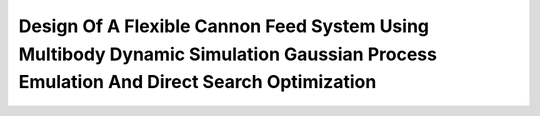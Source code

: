 ======================================================================================================================================
Design Of A Flexible Cannon Feed System Using Multibody Dynamic Simulation Gaussian Process Emulation And Direct Search Optimization
======================================================================================================================================
.. raw:: html
    
    <video width=100% controls src="_static/design_of_a_flexible_cannon_feed_system_using_multibody_dynamic_simulation_gaussian_process_emulation_and_direct_search_optimization/74746.thornton_264.mp4">
    </video>  
